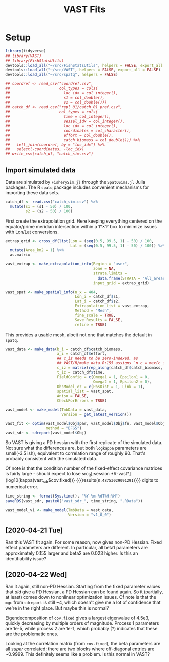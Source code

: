 #+TITLE: VAST Fits
#+PROPERTY: header-args :tangle yes

* Setup

#+BEGIN_SRC R :session *R-vast*
library(tidyverse)
## library(VAST)
## library(FishStatsUtils)
devtools::load_all("~/src/FishStatsUtils", helpers = FALSE, export_all = FALSE)
devtools::load_all("~/src/VAST", helpers = FALSE, export_all = FALSE)
devtools::load_all("~/src/spatq", helpers = FALSE)
#+END_SRC

#+RESULTS:

#+BEGIN_SRC R :session *R-vast*
## coordref <- read_csv("coordref.csv",
##                      col_types = cols(
##                        loc_idx = col_integer(),
##                        s1 = col_double(),
##                        s2 = col_double()))
## catch_df <- read_csv("repl_01/catch_01_pref.csv",
##                      col_types = cols(
##                        time = col_integer(),
##                        vessel_idx = col_integer(),
##                        loc_idx = col_integer(),
##                        coordinates = col_character(),
##                        effort = col_double(),
##                        catch_biomass = col_double())) %>%
##   left_join(coordref, by = "loc_idx") %>%
##   select(-coordinates, -loc_idx)
## write_csv(catch_df, "catch_sim.csv")
#+END_SRC

#+RESULTS:

** Import simulated data
Data are simulated by =FisherySim.jl= through the =SpatQSims.jl= Julia packages.
The R =spatq= package includes convenient mechanisms for importing these data
sets.

#+BEGIN_SRC R :session *R-vast*
catch_df <- read.csv("catch_sim.csv") %>%
  mutate(s1 = (s1 - 50) / 100,
         s2 = (s2 - 50) / 100)
#+END_SRC

#+RESULTS:

First create the extrapolation grid. Here keeping everything centered on the
equator/prime meridian intersection within a 1°×1° box to minimize issues with
Lon/Lat conversions.

#+BEGIN_SRC R :session *R-vast*
extrap_grid <- cross_df(list(Lon = (seq(0.5, 99.5, 1) - 50) / 100,
                             Lat = (seq(0.5, 99.5, 1) - 50) / 100)) %>%
  mutate(Area_km2 = 1) %>%
  as.matrix

vast_extrap <- make_extrapolation_info(Region = "user",
                                       zone = NA,
                                       strata.limits =
                                         data.frame(STRATA = "All_areas"),
                                       input_grid = extrap_grid)
#+END_SRC

#+RESULTS:

#+BEGIN_SRC R :session *R-vast*
vast_spat <- make_spatial_info(n_x = 404,
                               Lon_i = catch_df$s1,
                               Lat_i = catch_df$s2,
                               Extrapolation_List = vast_extrap,
                               Method = "Mesh",
                               fine_scale = TRUE,
                               Save_Results = FALSE,
                               refine = TRUE)
#+END_SRC

#+RESULTS:

This provides a usable mesh, albeit not one that matches the default in =spatq=.

#+RESULTS:

#+BEGIN_SRC R :session *R-vast*
vast_data <- make_data(b_i = catch_df$catch_biomass,
                       a_i = catch_df$effort,
                       ## c_iz needs to be zero-indexed, as
                       ## VAST/R/make_data.R:155 assigns `n_c = max(c_iz) + 1`
                       c_iz = matrix(rep_along(catch_df$catch_biomass, 0)),
                       t_iz = catch_df$time,
                       FieldConfig = c(Omega1 = 1, Epsilon1 = 0,
                                       Omega2 = 1, Epsilon2 = 0),
                       ObsModel_ez = c(PosDist = 1, Link = 1),
                       spatial_list = vast_spat,
                       Aniso = FALSE,
                       CheckForErrors = TRUE)
#+END_SRC

#+RESULTS:

#+BEGIN_SRC R :session *R-vast*
vast_model <- make_model(TmbData = vast_data,
                         Version = get_latest_version())
#+END_SRC

#+RESULTS:

#+BEGIN_SRC R :session *R-vast*
vast_fit <- optim(vast_model$Obj$par, vast_model$Obj$fn, vast_model$Obj$gr,
                  method = "BFGS")
vast_sdr <- sdreport(vast_model$Obj)
#+END_SRC

#+RESULTS:

So VAST /is/ giving a PD hessian with the first replicate of the simulated data.
Not sure what the differences are, but both =logkappa= parameters are small(-3.5
ish), equivalent to correlation range of roughly 90. That's probably consistent
with the simulated data.

Of note is that the condition number of the fixed-effect covariance matrices is
fairly large - should expect to lose src_R[:session
*R-vast*]{log10(kappa(vast_sdr$cov.fixed))} {{{results(=8.48753029091291=)}}}
digits to numerical error.

#+BEGIN_SRC R :session *R-vast*
time_string <- format(Sys.time(), "%Y-%m-%dT%H:%M")
saveRDS(vast_sdr, paste0("vast_sdr_", time_string, ".RData"))
#+END_SRC

#+RESULTS:

#+BEGIN_SRC R :session *R-vast*
vast_model_v1 <- make_model(TmbData = vast_data,
                            Version = "v1_0_0")
#+END_SRC

#+RESULTS:


** [2020-04-21 Tue]
Ran this VAST fit again. For some reason, now gives non-PD Hessian. Fixed effect
parameters are different. In particular, all beta1 parameters are approximately
0.155 larger and beta2 are 0.023 higher. Is this an identifiability issue?

** [2020-04-22 Wed]
Ran it again, still non-PD Hessian. Starting from the fixed parameter values
that /did/ give a PD Hessian, a PD Hessian can be found again. So it (partially,
at least) comes down to nonlinear optimization issues. Of note is that the =mgc=
from ~sdreport~ is still ~4, which doesn't give me a lot of confidence that
we're in the right place. But maybe this is normal?

Eigendecomposition of =cov.fixed= gives a largest eigenvalue of 4.5e3, quickly
decreasing by multiple orders of magnitude. Process 1 parameters are 1e-5, while
process 2 are 1e-1, which probably (?) indicates that these are the problematic ones.

Looking at the correlation matrix (from =cov.fixed=), the beta parameters are
all /super/ correlated; there are two blocks where off-diagonal entries are
~0.9999. This definitely seems like a problem. Is this normal in VAST?
